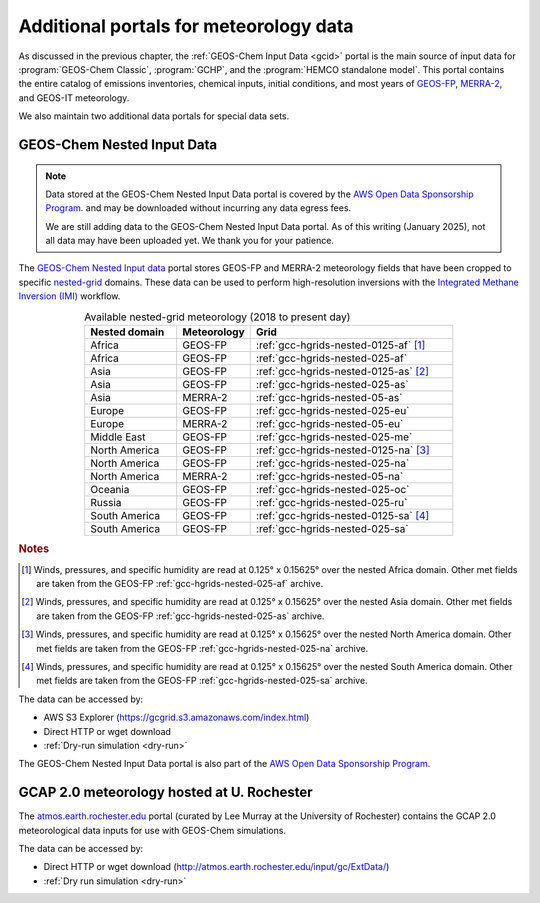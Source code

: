 .. |br| raw:: html

   <br />

.. _gcid-special-portals:

#######################################
Additional portals for meteorology data
#######################################

As discussed in the previous chapter, the :ref:`GEOS-Chem Input
Data <gcid>` portal is the main source of input data for
:program:`GEOS-Chem Classic`, :program:`GCHP`, and the :program:`HEMCO
standalone model`.  This portal contains the entire catalog
of emissions inventories, chemical inputs, initial conditions, and
most years of `GEOS-FP <http://wiki.geos-chem.org/GEOS_FP>`_,
`MERRA-2 <http://wiki.geos-chem.org/GEOS_FP>`_, and GEOS-IT meteorology.

We also maintain two additional data portals for special data sets.

.. _gcid-special-portals-nested:

===========================
GEOS-Chem Nested Input Data
===========================

.. note::

   Data stored at the GEOS-Chem Nested Input Data portal is covered
   by the `AWS Open Data Sponsorship Program
   <https://aws.amazon.com/opendata/open-data-sponsorship-program/>`_. and
   may be downloaded without incurring any data egress fees.

   We are still adding data to the GEOS-Chem Nested Input Data
   portal. As of this writing (January 2025), not all data may
   have been uploaded yet.  We thank you for your patience.

The `GEOS-Chem Nested Input data
<https://registry.opendata.aws/geoschem-nested-input-data/>`_
portal stores GEOS-FP and MERRA-2 meteorology fields that have
been cropped to specific `nested-grid
<https://geos-chem.readthedocs.io/en/latest/supplemental-guides/nested-grid-guide.html>`_
domains. These data can be used to perform high-resolution inversions
with the `Integrated Methane Inversion (IMI)
<https://imi.readthedocs.io>`_ workflow.

.. list-table:: Available nested-grid meteorology (2018 to present day)
   :header-rows: 1
   :widths: 25 20 55
   :align: center

   * - Nested domain
     - Meteorology
     - Grid
   * - Africa
     - GEOS-FP
     - :ref:`gcc-hgrids-nested-0125-af` [#A]_
   * - Africa
     - GEOS-FP
     - :ref:`gcc-hgrids-nested-025-af`
   * - Asia
     - GEOS-FP
     - :ref:`gcc-hgrids-nested-0125-as` [#B]_
   * - Asia
     - GEOS-FP
     - :ref:`gcc-hgrids-nested-025-as`
   * - Asia
     - MERRA-2
     - :ref:`gcc-hgrids-nested-05-as`
   * - Europe
     - GEOS-FP
     - :ref:`gcc-hgrids-nested-025-eu`
   * - Europe
     - MERRA-2
     - :ref:`gcc-hgrids-nested-05-eu`
   * - Middle East
     - GEOS-FP
     - :ref:`gcc-hgrids-nested-025-me`
   * - North America
     - GEOS-FP
     - :ref:`gcc-hgrids-nested-0125-na` [#C]_
   * - North America
     - GEOS-FP
     - :ref:`gcc-hgrids-nested-025-na`
   * - North America
     - MERRA-2
     - :ref:`gcc-hgrids-nested-05-na`
   * - Oceania
     - GEOS-FP
     - :ref:`gcc-hgrids-nested-025-oc`
   * - Russia
     - GEOS-FP
     - :ref:`gcc-hgrids-nested-025-ru`
   * - South America
     - GEOS-FP
     - :ref:`gcc-hgrids-nested-0125-sa` [#D]_
   * - South America
     - GEOS-FP
     - :ref:`gcc-hgrids-nested-025-sa`

.. rubric:: Notes

.. [#A] Winds, pressures, and specific humidity are read at 0.125° x
        0.15625° over the nested Africa domain.  Other met fields are
        taken from the GEOS-FP  :ref:`gcc-hgrids-nested-025-af` archive.

.. [#B] Winds, pressures, and specific humidity are read at 0.125° x
        0.15625° over the nested Asia domain.  Other met fields are
        taken from the GEOS-FP :ref:`gcc-hgrids-nested-025-as` archive.

.. [#C] Winds, pressures, and specific humidity are read at 0.125° x
        0.15625° over the nested North America domain.  Other met
        fields are taken from the GEOS-FP
        :ref:`gcc-hgrids-nested-025-na` archive.

.. [#D] Winds, pressures, and specific humidity are read at 0.125° x
        0.15625° over the nested South America domain.  Other met
        fields are taken from the GEOS-FP
        :ref:`gcc-hgrids-nested-025-sa` archive.

The data can be accessed by:

- AWS S3 Explorer (https://gcgrid.s3.amazonaws.com/index.html)
- Direct HTTP or wget download
- :ref:`Dry-run simulation <dry-run>`

The GEOS-Chem Nested Input Data portal is also part of the `AWS
Open Data Sponsorship Program
<https://aws.amazon.com/opendata/open-data-sponsorship-program/>`_.

.. _gcid-special-portals-gcap2:

===========================================
GCAP 2.0 meteorology hosted at U. Rochester
===========================================

The `atmos.earth.rochester.edu
<http://atmos.earth.rochester.edu/input/gc/ExtData/>`_ portal
(curated by Lee Murray at the University of Rochester) contains the
GCAP 2.0 meteorological data inputs for use with GEOS-Chem
simulations.

The data can be accessed by:

- Direct HTTP or wget download (http://atmos.earth.rochester.edu/input/gc/ExtData/)
- :ref:`Dry run simulation <dry-run>`
